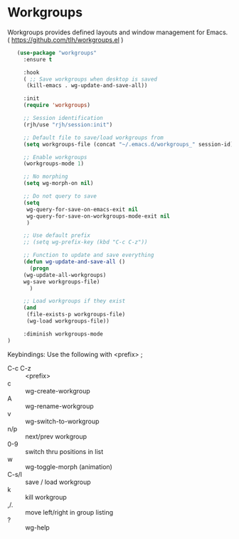 * Workgroups
Workgroups provides defined layouts and window management for Emacs.
( https://github.com/tlh/workgroups.el )
 #+BEGIN_SRC emacs-lisp
   (use-package "workgroups"      
     :ensure t

     :hook
     ( ;; Save workgroups when desktop is saved 
      (kill-emacs . wg-update-and-save-all))

     :init
     (require 'workgroups)

     ;; Session identification
     (rjh/use "rjh/session:init")

     ;; Default file to save/load workgroups from  
     (setq workgroups-file (concat "~/.emacs.d/workgroups_" session-id))

     ;; Enable workgroups
     (workgroups-mode 1)

     ;; No morphing
     (setq wg-morph-on nil)

     ;; Do not query to save
     (setq 
      wg-query-for-save-on-emacs-exit nil
      wg-query-for-save-on-workgroups-mode-exit nil
      )

     ;; Use default prefix
     ;; (setq wg-prefix-key (kbd "C-c C-z"))

     ;; Function to update and save everything 
     (defun wg-update-and-save-all ()
       (progn 
	 (wg-update-all-workgroups)
	 wg-save workgroups-file)
       )

     ;; Load workgroups if they exist
     (and 
      (file-exists-p workgroups-file)
      (wg-load workgroups-file))

     :diminish workgroups-mode
)
 #+END_SRC


Keybindings:
Use the following with <prefix> ;
	 + C-c C-z :: <prefix>
	 + c :: wg-create-workgroup
	 + A :: wg-rename-workgroup
	 + v :: wg-switch-to-workgroup
	 + n/p :: next/prev workgroup
	 + 0-9 :: switch thru positions in list
	 + w :: wg-toggle-morph (animation)
	 + C-s/l :: save / load workgroup
	 + k :: kill workgroup
	 + ,/. :: move left/right in group listing
	 + ? :: wg-help
	   
